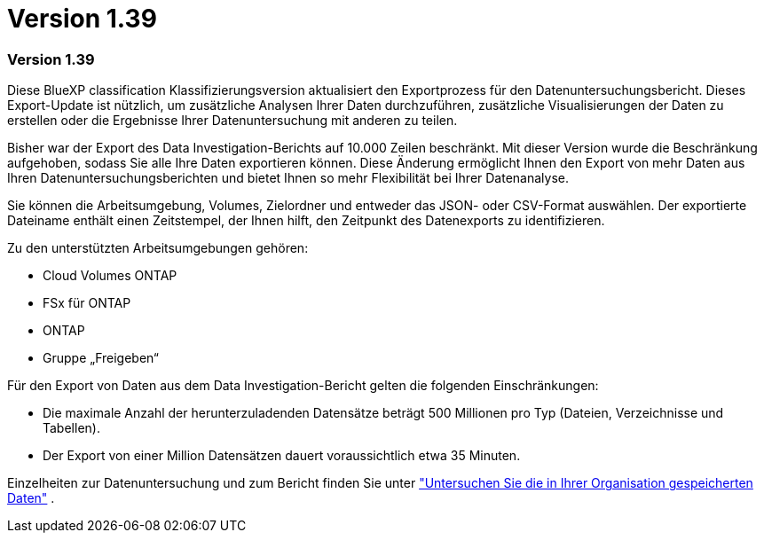 = Version 1.39
:allow-uri-read: 




=== Version 1.39

Diese BlueXP classification Klassifizierungsversion aktualisiert den Exportprozess für den Datenuntersuchungsbericht.  Dieses Export-Update ist nützlich, um zusätzliche Analysen Ihrer Daten durchzuführen, zusätzliche Visualisierungen der Daten zu erstellen oder die Ergebnisse Ihrer Datenuntersuchung mit anderen zu teilen.

Bisher war der Export des Data Investigation-Berichts auf 10.000 Zeilen beschränkt.  Mit dieser Version wurde die Beschränkung aufgehoben, sodass Sie alle Ihre Daten exportieren können.  Diese Änderung ermöglicht Ihnen den Export von mehr Daten aus Ihren Datenuntersuchungsberichten und bietet Ihnen so mehr Flexibilität bei Ihrer Datenanalyse.

Sie können die Arbeitsumgebung, Volumes, Zielordner und entweder das JSON- oder CSV-Format auswählen.  Der exportierte Dateiname enthält einen Zeitstempel, der Ihnen hilft, den Zeitpunkt des Datenexports zu identifizieren.

Zu den unterstützten Arbeitsumgebungen gehören:

* Cloud Volumes ONTAP
* FSx für ONTAP
* ONTAP
* Gruppe „Freigeben“


Für den Export von Daten aus dem Data Investigation-Bericht gelten die folgenden Einschränkungen:

* Die maximale Anzahl der herunterzuladenden Datensätze beträgt 500 Millionen pro Typ (Dateien, Verzeichnisse und Tabellen).
* Der Export von einer Million Datensätzen dauert voraussichtlich etwa 35 Minuten.


Einzelheiten zur Datenuntersuchung und zum Bericht finden Sie unter https://docs.netapp.com/us-en/data-services-data-classification/task-investigate-data.html["Untersuchen Sie die in Ihrer Organisation gespeicherten Daten"] .
